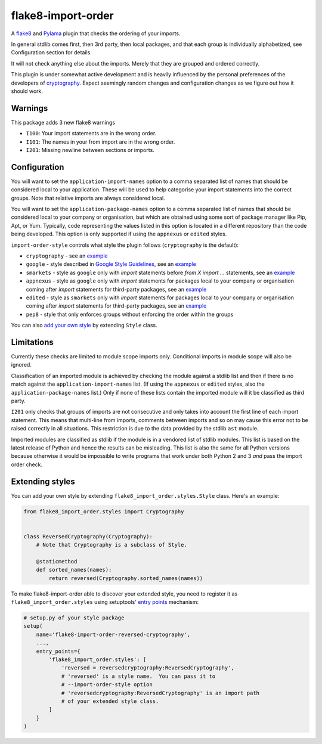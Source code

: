 flake8-import-order
===================

|Build Status|

A `flake8 <http://flake8.readthedocs.org/en/latest/>`__ and
`Pylama <https://github.com/klen/pylama>`__ plugin that checks the
ordering of your imports.

In general stdlib comes first, then 3rd party, then local packages, and
that each group is individually alphabetized, see Configuration section
for details.

It will not check anything else about the imports. Merely that they are
grouped and ordered correctly.

This plugin is under somewhat active development and is heavily
influenced by the personal preferences of the developers of
`cryptography <https://github.com/pyca/cryptography>`__. Expect
seemingly random changes and configuration changes as we figure out how
it should work.

Warnings
--------

This package adds 3 new flake8 warnings

-  ``I100``: Your import statements are in the wrong order.
-  ``I101``: The names in your from import are in the wrong order.
-  ``I201``: Missing newline between sections or imports.

Configuration
-------------

You will want to set the ``application-import-names`` option to a
comma separated list of names that should be considered local to your
application. These will be used to help categorise your import
statements into the correct groups. Note that relative imports are
always considered local.

You will want to set the ``application-package-names`` option to a
comma separated list of names that should be considered local to your
company or organisation, but which are obtained using some sort of
package manager like Pip, Apt, or Yum.  Typically, code representing the
values listed in this option is located in a different repository than
the code being developed.  This option is only supported if using the
``appnexus`` or ``edited`` styles.

``import-order-style`` controls what style the plugin follows
(``cryptography`` is the default):

* ``cryptography`` - see an `example <https://github.com/PyCQA/flake8-import-order/blob/master/tests/test_cases/complete_cryptography.py>`__
* ``google`` - style described in `Google Style Guidelines <https://google.github.io/styleguide/pyguide.html?showone=Imports_formatting#Imports_formatting>`__, see an `example <https://github.com/PyCQA/flake8-import-order/blob/master/tests/test_cases/complete_google.py>`__
* ``smarkets`` - style as ``google`` only with `import` statements before `from X import ...` statements, see an `example <https://github.com/PyCQA/flake8-import-order/blob/master/tests/test_cases/complete_smarkets.py>`__
* ``appnexus`` - style as ``google`` only with `import` statements for packages local to your company or organisation coming after `import` statements for third-party packages, see an `example <https://github.com/PyCQA/flake8-import-order/blob/master/tests/test_cases/complete_appnexus.py>`__
* ``edited`` - style as ``smarkets`` only with `import` statements for packages local to your company or organisation coming after `import` statements for third-party packages, see an `example <https://github.com/PyCQA/flake8-import-order/blob/master/tests/test_cases/complete_edited.py>`__
* ``pep8`` - style that only enforces groups without enforcing the order within the groups

You can also `add your own style <#extending-styles>`_ by extending ``Style``
class.

Limitations
-----------

Currently these checks are limited to module scope imports only.
Conditional imports in module scope will also be ignored.

Classification of an imported module is achieved by checking the
module against a stdlib list and then if there is no match against the
``application-import-names`` list. (If using the ``appnexus``  or
``edited`` styles, also the ``application-package-names`` list.) Only if
none of these lists contain the imported module will it be classified as
third party.

``I201`` only checks that groups of imports are not consecutive and only
takes into account the first line of each import statement. This means
that multi-line from imports, comments between imports and so on may
cause this error not to be raised correctly in all situations. This
restriction is due to the data provided by the stdlib ``ast`` module.

Imported modules are classified as stdlib if the module is in a
vendored list of stdlib modules. This list is based on the latest
release of Python and hence the results can be misleading. This list
is also the same for all Python versions because otherwise it would
be impossible to write programs that work under both Python 2 and 3
*and* pass the import order check.

Extending styles
----------------

You can add your own style by extending ``flake8_import_order.styles.Style``
class.  Here's an example:

.. code-block:: python

    from flake8_import_order.styles import Cryptography


    class ReversedCryptography(Cryptography):
        # Note that Cryptography is a subclass of Style.

        @staticmethod
        def sorted_names(names):
            return reversed(Cryptography.sorted_names(names))

To make flake8-import-order able to discover your extended style, you need to
register it as ``flake8_import_order.styles`` using setuptools' `entry points
<https://setuptools.readthedocs.io/en/latest/pkg_resources.html#entry-points>`__
mechanism:

.. code-block:: python

    # setup.py of your style package
    setup(
        name='flake8-import-order-reversed-cryptography',
        ...,
        entry_points={
            'flake8_import_order.styles': [
                'reversed = reversedcryptography:ReversedCryptography',
                # 'reversed' is a style name.  You can pass it to
                # --import-order-style option
                # 'reversedcryptography:ReversedCryptography' is an import path
                # of your extended style class.
            ]
        }
    )

.. |Build Status| image:: https://travis-ci.org/PyCQA/flake8-import-order.png?branch=master
   :target: https://travis-ci.org/PyCQA/flake8-import-order


